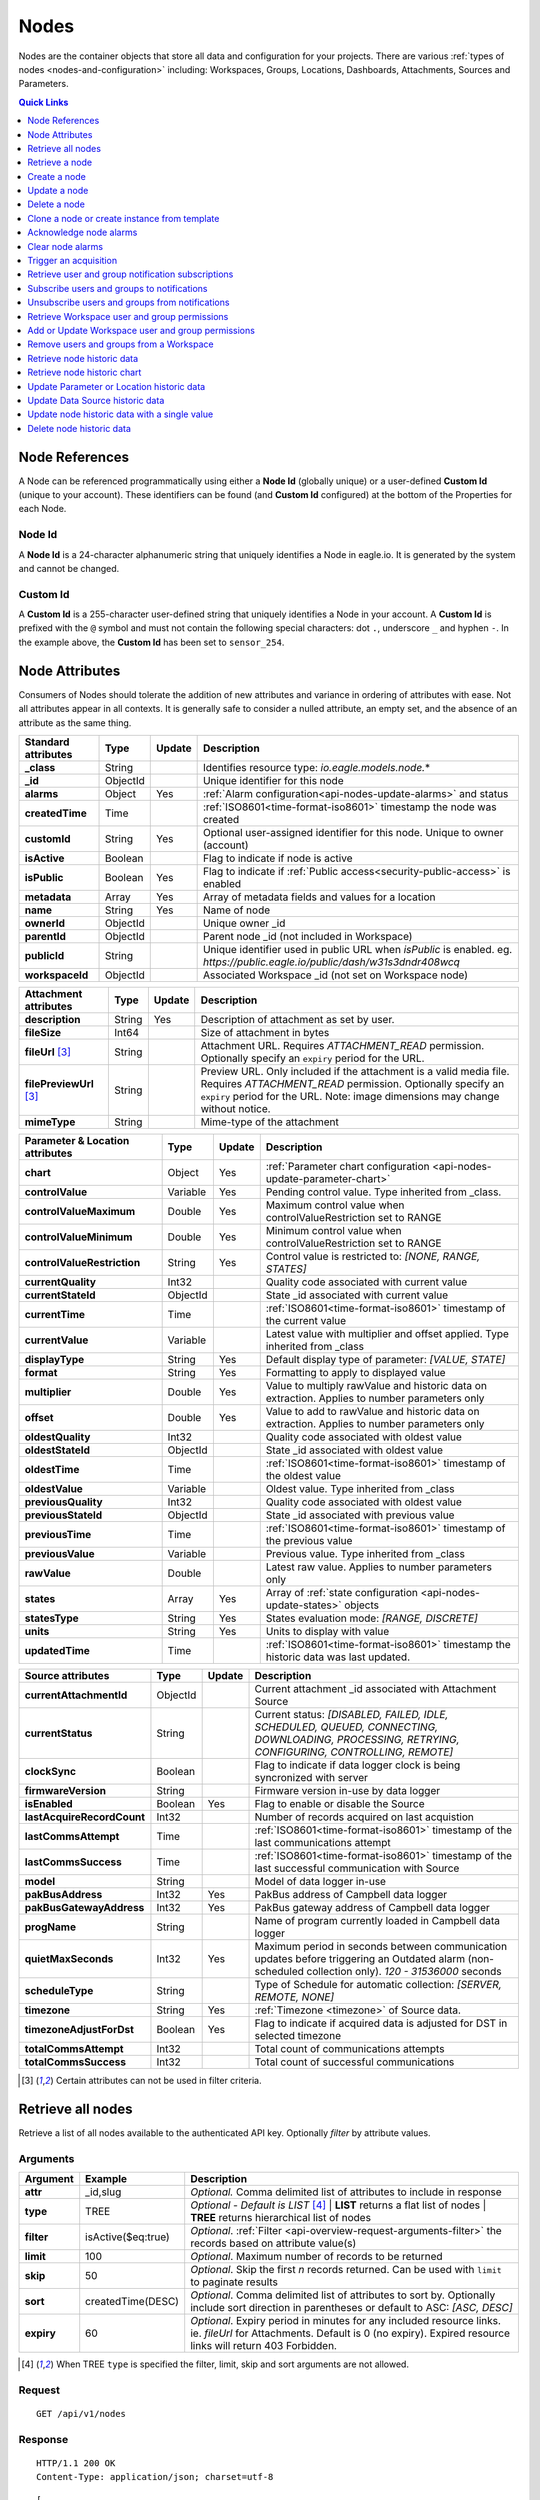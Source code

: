 .. meta::
   :description: Nodes store all the data and configuration for your environmental monitoring projects. An environmental monitoring system using IoT relies on sources, parameters, groups, locations, workspaces, dashboards, and attachments.

.. _api-resources-nodes:

Nodes
=========

Nodes are the container objects that store all data and configuration for your projects.
There are various :ref:`types of nodes <nodes-and-configuration>` including: Workspaces, Groups, Locations, Dashboards, Attachments, Sources and Parameters.

.. contents:: Quick Links
    :depth: 1
    :local:

.. only:: not latex

    |

Node References
---------------
A Node can be referenced programmatically using either a **Node Id** (globally unique) or a user-defined **Custom Id** (unique to your account). These identifiers can be found (and **Custom Id** configured) at the bottom of the Properties for each Node.

.. raw:: latex

    \vspace{-10pt}

.. only:: not latex

    .. image:: api_resources_node_id.jpg
        :scale: 50 %

    | 

.. only:: latex
    
    | 

    .. image:: api_resources_node_id.jpg

.. _api-node-id:

Node Id
~~~~~~~

A **Node Id** is a 24-character alphanumeric string that uniquely identifies a Node in eagle.io. It is generated by the system and cannot be changed.

.. _api-custom-id:

Custom Id
~~~~~~~~~

A **Custom Id** is a 255-character user-defined string that uniquely identifies a Node in your account. A **Custom Id** is prefixed with the ``@`` symbol and must not contain the following special characters: dot ``.``, underscore ``_`` and hyphen ``-``. In the example above, the **Custom Id** has been set to ``sensor_254``.


Node Attributes
-----------------
Consumers of Nodes should tolerate the addition of new attributes and variance in ordering of attributes with ease. Not all attributes appear in all contexts. It is generally safe to consider a nulled attribute, an empty set, and the absence of an attribute as the same thing.

.. table::
    :class: table-fluid

    ================================    =========   =========   ===========================================================================
    Standard attributes                 Type        Update      Description
    ================================    =========   =========   ===========================================================================
    **_class**                          String                  Identifies resource type: *io.eagle.models.node.*\*
    **_id**                             ObjectId                Unique identifier for this node
    **alarms**                          Object      Yes         :ref:`Alarm configuration<api-nodes-update-alarms>` and status
    **createdTime**                     Time                    :ref:`ISO8601<time-format-iso8601>` timestamp the node was created
    **customId**                        String      Yes         Optional user-assigned identifier for this node. Unique to owner (account)
    **isActive**                        Boolean                 Flag to indicate if node is active
    **isPublic**                        Boolean     Yes         Flag to indicate if :ref:`Public access<security-public-access>` is enabled
    **metadata**                        Array       Yes         Array of metadata fields and values for a location
    **name**                            String      Yes         Name of node
    **ownerId**                         ObjectId                Unique owner _id
    **parentId**                        ObjectId                Parent node _id (not included in Workspace)
    **publicId**                        String                  Unique identifier used in public URL when *isPublic* is enabled. 
                                                                eg. *https://public.eagle.io/public/dash/w31s3dndr408wcq*
    **workspaceId**                     ObjectId                Associated Workspace _id (not set on Workspace node)
    ================================    =========   =========   ===========================================================================

.. table::
    :class: table-fluid

    ================================    =========   =========   ===========================================================================
    Attachment attributes               Type        Update      Description
    ================================    =========   =========   ===========================================================================
    **description**                     String      Yes         Description of attachment as set by user.
    **fileSize**                        Int64                   Size of attachment in bytes
    **fileUrl** [#f1]_                  String                  Attachment URL. Requires *ATTACHMENT_READ* permission.
                                                                Optionally specify an ``expiry`` period for the URL.
    **filePreviewUrl** [#f1]_           String                  Preview URL. Only included if the attachment is a valid media file.
                                                                Requires *ATTACHMENT_READ* permission.
                                                                Optionally specify an ``expiry`` period for the URL.
                                                                Note: image dimensions may change without notice.
    **mimeType**                        String                  Mime-type of the attachment
    ================================    =========   =========   ===========================================================================

.. table::
    :class: table-fluid

    ================================    =========   =========   ===========================================================================
    Parameter & Location attributes     Type        Update      Description
    ================================    =========   =========   ===========================================================================
    **chart**                           Object      Yes         :ref:`Parameter chart configuration <api-nodes-update-parameter-chart>`
    **controlValue**                    Variable    Yes         Pending control value. Type inherited from _class.
    **controlValueMaximum**             Double      Yes         Maximum control value when controlValueRestriction set to RANGE
    **controlValueMinimum**             Double      Yes         Minimum control value when controlValueRestriction set to RANGE
    **controlValueRestriction**         String      Yes         Control value is restricted to:
                                                                *[NONE, RANGE, STATES]*
    **currentQuality**                  Int32                   Quality code associated with current value
    **currentStateId**                  ObjectId                State _id associated with current value
    **currentTime**                     Time                    :ref:`ISO8601<time-format-iso8601>` timestamp of the current value
    **currentValue**                    Variable                Latest value with multiplier and offset applied. 
                                                                Type inherited from _class
    **displayType**                     String      Yes         Default display type of parameter: 
                                                                *[VALUE, STATE]*
    **format**                          String      Yes         Formatting to apply to displayed value
    **multiplier**                      Double      Yes         Value to multiply rawValue and historic data on extraction. 
                                                                Applies to number parameters only
    **offset**                          Double      Yes         Value to add to rawValue and historic data on extraction. 
                                                                Applies to number parameters only
    **oldestQuality**                   Int32                   Quality code associated with oldest value
    **oldestStateId**                   ObjectId                State _id associated with oldest value
    **oldestTime**                      Time                    :ref:`ISO8601<time-format-iso8601>` timestamp of the oldest value
    **oldestValue**                     Variable                Oldest value. Type inherited from _class
    **previousQuality**                 Int32                   Quality code associated with oldest value
    **previousStateId**                 ObjectId                State _id associated with previous value
    **previousTime**                    Time                    :ref:`ISO8601<time-format-iso8601>` timestamp of the previous value
    **previousValue**                   Variable                Previous value. Type inherited from _class
    **rawValue**                        Double                  Latest raw value. Applies to number parameters only
    **states**                          Array       Yes         Array of :ref:`state configuration <api-nodes-update-states>` objects
    **statesType**                      String      Yes         States evaluation mode:
                                                                *[RANGE, DISCRETE]*
    **units**                           String      Yes         Units to display with value
    **updatedTime**                     Time                    :ref:`ISO8601<time-format-iso8601>` timestamp the historic data was 
                                                                last updated.
    ================================    =========   =========   ===========================================================================

.. table::
    :class: table-fluid

    ================================    =========   =========   ===========================================================================
    Source attributes                   Type        Update      Description
    ================================    =========   =========   ===========================================================================
    **currentAttachmentId**             ObjectId                Current attachment _id associated with Attachment Source
    **currentStatus**                   String                  Current status: 
                                                                *[DISABLED, FAILED, IDLE, SCHEDULED, QUEUED, CONNECTING, 
                                                                DOWNLOADING, PROCESSING, RETRYING, CONFIGURING, CONTROLLING, REMOTE]*
    **clockSync**                       Boolean                 Flag to indicate if data logger clock is being syncronized with server
    **firmwareVersion**                 String                  Firmware version in-use by data logger
    **isEnabled**                       Boolean     Yes         Flag to enable or disable the Source
    **lastAcquireRecordCount**          Int32                   Number of records acquired on last acquistion
    **lastCommsAttempt**                Time                    :ref:`ISO8601<time-format-iso8601>` timestamp of the 
                                                                last communications attempt
    **lastCommsSuccess**                Time                    :ref:`ISO8601<time-format-iso8601>` timestamp of the 
                                                                last successful communication with Source
    **model**                           String                  Model of data logger in-use
    **pakBusAddress**                   Int32       Yes         PakBus address of Campbell data logger
    **pakBusGatewayAddress**            Int32       Yes         PakBus gateway address of Campbell data logger
    **progName**                        String                  Name of program currently loaded in Campbell data logger
    **quietMaxSeconds**                 Int32       Yes         Maximum period in seconds between communication updates before triggering 
                                                                an Outdated alarm (non-scheduled collection only). *120 - 31536000* seconds
    **scheduleType**                    String                  Type of Schedule for automatic collection:
                                                                *[SERVER, REMOTE, NONE]*
    **timezone**                        String      Yes         :ref:`Timezone <timezone>` of Source data.
    **timezoneAdjustForDst**            Boolean     Yes         Flag to indicate if acquired data is adjusted for DST in selected timezone
    **totalCommsAttempt**               Int32                   Total count of communications attempts
    **totalCommsSuccess**               Int32                   Total count of successful communications
    ================================    =========   =========   ===========================================================================

.. [#f1] Certain attributes can not be used in filter criteria.

.. only:: not latex

    |

Retrieve all nodes
------------------
Retrieve a list of all nodes available to the authenticated API key. Optionally *filter* by attribute values.


Arguments
~~~~~~~~~

.. table::
    :class: table-fluid

    =================   =====================   ================================================================
    Argument            Example                 Description
    =================   =====================   ================================================================
    **attr**            _id,slug                *Optional.* 
                                                Comma delimited list of attributes to include in response

    **type**            TREE                    *Optional - Default is LIST* [#f2]_
                                                | **LIST** returns a flat list of nodes
                                                | **TREE** returns hierarchical list of nodes

    **filter**          isActive($eq:true)      *Optional*. 
                                                :ref:`Filter <api-overview-request-arguments-filter>` the 
                                                records based on attribute value(s)

    **limit**           100                     *Optional*. 
                                                Maximum number of records to be returned

    **skip**            50                      *Optional*. 
                                                Skip the first *n* records returned. Can be used with 
                                                ``limit`` to paginate results

    **sort**            createdTime(DESC)       *Optional*. 
                                                Comma delimited list of attributes to sort by. Optionally 
                                                include sort direction in parentheses or default to ASC: 
                                                *[ASC, DESC]*

    **expiry**          60                      *Optional*. 
                                                Expiry period in minutes for any included resource links. 
                                                ie. *fileUrl* for Attachments. Default is 0 (no expiry).
                                                Expired resource links will return 403 Forbidden.
    =================   =====================   ================================================================

.. [#f2] When TREE ``type`` is specified the filter, limit, skip and sort arguments are not allowed.

Request
~~~~~~~~

::

    GET /api/v1/nodes

Response
~~~~~~~~

::
    
    HTTP/1.1 200 OK
    Content-Type: application/json; charset=utf-8


::
    
    [
        {
            "_class": "io.eagle.models.node.Workspace",
            "_id": "536884ecb5a76fd5d3000014",
            "createdTime": "2014-05-06T06:45:00.061Z",
            "isActive": true,
            "name": "My Workspace",
            "ownerId": "52969365593a1a3a3200000f"
        },
        {
            "_class": "io.eagle.models.node.Group",
            "_id": "53eada0ada91110000000046",
            "createdTime": "2014-08-13T03:22:50.489Z",
            "isActive": true,
            "name": "Australia",
            "ownerId": "52969365593a1a3a3200000f",
            "parentId": "536884ecb5a76fd5d3000014",
            "workspaceId": "536884ecb5a76fd5d3000014"
        },
        {
            "_class": "io.eagle.models.node.location.Location",
            "_id": "542cbd18815043850e995f84",
            "alarms": {
                "stateAlarm": {
                    "status": {
                        "acknowledgeComment": null,
                        "acknowledgeTime": null,
                        "acknowledgeUsername": null,
                        "categoryId": null,
                        "message": null,
                        "alarmState": "CLEARED"
                    },
                    "_class": "io.eagle.models.node.alarm.StateAlarm"
                }
            },
            "createdTime": "2014-10-02T02:48:56.186Z",
            "displayType": "VALUE",
            "isActive": true,
            "metadata": [],
            "name": "New Location",
            "ownerId": "52969365593a1a3a3200000f",
            "parentId": "53eada0ada91110000000046",
            "states": [
                {
                    "name": "NORMAL",
                    "index": 0,
                    "categoryId": null,
                    "_id": "542cbc4f815043850e995ebb",
                    "threshold": {
                        "_class": "io.eagle.util.geo.GeoPoint"
                    },
                    "notify": "NEVER",
                    "description": null,
                    "isAlarm": null,
                    "_class": "io.eagle.models.node.point.PointState"
                }
            ],
            "statesType": "RANGE",
            "workspaceId": "536884ecb5a76fd5d3000014"
        }
    ]

Example response when ``type`` argument is TREE. Descendants are wrapped in a ``children`` array::
    
    [
        {
            "_class": "io.eagle.models.node.Workspace",
            "_id": "536884ecb5a76fd5d3000014",
            "createdTime": "2014-05-06T06:45:00.061Z",
            "isActive": true,
            "name": "My Workspace",
            "ownerId": "52969365593a1a3a3200000f",
            "children": [
                {
                    "_class": "io.eagle.models.node.Group",
                    "_id": "53eada0ada91110000000046",
                    "createdTime": "2014-08-13T03:22:50.489Z",
                    "isActive": true,
                    "name": "Australia",
                    "ownerId": "52969365593a1a3a3200000f",
                    "parentId": "536884ecb5a76fd5d3000014",
                    "workspaceId": "536884ecb5a76fd5d3000014",
                    "children": [
                        {
                            "_class": "io.eagle.models.node.location.Location",
                            "_id": "542cbd18815043850e995f84",
                            "alarms": {
                                "stateAlarm": {
                                    "status": {
                                        "acknowledgeComment": null,
                                        "acknowledgeTime": null,
                                        "acknowledgeUsername": null,
                                        "categoryId": null,
                                        "message": null,
                                        "alarmState": "CLEARED"
                                    },
                                    "_class": "io.eagle.models.node.alarm.StateAlarm"
                                }
                            },
                            "createdTime": "2014-10-02T02:48:56.186Z",
                            "displayType": "VALUE",
                            "isActive": true,
                            "metadata": [],
                            "name": "New Location",
                            "ownerId": "52969365593a1a3a3200000f",
                            "parentId": "53eada0ada91110000000046",
                            "states": [
                                {
                                    "name": "NORMAL",
                                    "index": 0,
                                    "categoryId": null,
                                    "_id": "542cbc4f815043850e995ebb",
                                    "threshold": {
                                        "_class": "io.eagle.util.geo.GeoPoint"
                                    },
                                    "notify": "NEVER",
                                    "description": null,
                                    "isAlarm": null,
                                    "_class": "io.eagle.models.node.point.PointState"
                                }
                            ],
                            "statesType": "RANGE",
                            "workspaceId": "536884ecb5a76fd5d3000014",
                            "children": []
                        }
                    ]
                }
            ]
        }
    ]

.. only:: not latex

    |


Retrieve a node
---------------
Retrieve a node by its **id**. You can use the automatically assigned *_id* or your own *customId* prepended with '@'.

Arguments
~~~~~~~~~

.. table::
    :class: table-fluid

    =================   =================   ================================================================
    Argument            Example             Description
    =================   =================   ================================================================
    **attr**            _id,_class          *Optional.* 
                                            Comma delimited list of attributes to include in response

    **expiry**          60                  *Optional*. 
                                            Expiry period in minutes for any included resource links. 
                                            ie. *fileUrl* for Attachments. Default is 0 (no expiry).
                                            Expired resource links will return 403 Forbidden.
    =================   =================   ================================================================

Request
~~~~~~~~

::

    GET /api/v1/nodes/:id

Example accessing a node by its automatically assigned *_id*
::

    /api/v1/nodes/536884ecb5a76fd5d3000014

Example accessing a node by its *customId*
::

    /api/v1/nodes/@workspace-01

Response
~~~~~~~~

::
    
    HTTP/1.1 200 OK
    Content-Type: application/json; charset=utf-8

::
    
    {
        "_class": "io.eagle.models.node.Workspace",
        "_id": "536884ecb5a76fd5d3000014",
        "createdTime": "2014-05-06T06:45:00.061Z",
        "isActive": true,
        "name": "My Workspace",
        "ownerId": "52969365593a1a3a3200000f",
        "customId": "workspace-01"
    }

.. only:: not latex

    |


Create a node
---------------
Create a node (currently limited to creation of *Workspace* and *Group*). 
You must specifiy both the *_class* and a unique *name*. Creating a Group also requires a valid *parentId*.

.. note:: 
    Required API key permission: *Modify*

Request
~~~~~~~~

::

    POST /api/v1/nodes

Example creating a Workspace 
::

    {
        "_class": "io.eagle.models.node.Workspace",
        "name": "New Workspace"
    }

Example creating a Group 
::

    {
        "_class": "io.eagle.models.node.Group",
        "name": "New Group",
        "parentId": "5a554eed0b64aabe5738da86"
    }


Response
~~~~~~~~

::
    
    HTTP/1.1 201 Created
    Content-Type: application/json; charset=utf-8

::
    
    {
        "_class": "io.eagle.models.node.Workspace",
        "_id": "5ae7c3d03549e867c718ff97",
        "createdTime": "2018-05-01T01:33:04.830Z",
        "isActive": true,
        "metadata": [],
        "name": "New Workspace",
        "ownerId": "56d3a61a09c7aa9a82765540"
    }

.. only:: not latex

    |


Update a node
---------------
Update a node by its **id**. You can use the automatically assigned *_id* or your own *customId* prepended with '@'.
Updates are limited to the attributes listed with the *Update* flag. 
Multiple attributes can be updated in a single request.

The updated node will be returned in the response if the request is successful. You can optionally limit the returned attributes by specifying the **attr** argument.


.. note:: 
    Required API key permission: *Modify*

Arguments
~~~~~~~~~

.. table::
    :class: table-fluid

    =================   =================   ================================================================
    Argument            Example             Description
    =================   =================   ================================================================
    **attr**            _id,_class          *Optional*. 
                                            Comma delimited list of attributes to include in successful 
                                            response
    =================   =================   ================================================================

Request
~~~~~~~~

::

    PUT /api/v1/nodes/:id

::

    {
        "name": "My Renamed Workspace"
    }

Response
~~~~~~~~

::
    
    HTTP/1.1 200 OK
    Content-Type: application/json; charset=utf-8

::
    
    {
        "_class": "io.eagle.models.node.Workspace",
        "_id": "536884ecb5a76fd5d3000014",
        "createdTime": "2014-05-06T06:45:00.061Z",
        "isActive": true,
        "name": "My Renamed Workspace",
        "ownerId": "52969365593a1a3a3200000f"
    }


Complex attribute updates
~~~~~~~~~~~~~~~~~~~~~~~~~
Certain attributes such as alarms and states have specific update requirements:

.. contents:: 
    :depth: 1
    :local:

| 

.. _api-nodes-update-alarms:

Alarm configuration
````````````````````
Alarm configuration can be included in the update request for Location, Source and Parameter nodes. You must specify each alarm type as a nested attribute containing the *config* to be updated. Only changed attributes need to be specified.

.. table::
    :class: table-fluid

    ================================    =========   ===========================================================================
    Alarm config attributes             Type        Description
    ================================    =========   ===========================================================================
    **isEnabled**                       Boolean     Enable or disable the alarm. Overload alarm can not be disabled.
    **notify**                          String      When notifications should be triggered:
                                                    *[NEVER, ALWAYS, AWAY_FROM_NORMAL, TOWARDS_NORMAL]*.
    **categoryId**                      ObjectId    Id of :ref:`owner category<api-resources-owners>` to assign to this alarm. 
                                                    Required when *notify* option is not *NEVER*
    **qualityTypes**                    Array       Only valid for *qualityAlarm*. List of quality types that will trigger this
                                                    alarm: *[GOOD, BAD, UNCERTAIN]*.
    ================================    =========   ===========================================================================

Example::

    {
        "alarms": {
            "communicationsAlarm": {
                "config": {
                    "isEnabled": true,
                    "notify": "ALWAYS",
                    "categoryId": "52969367593a1a3a32000012"
                }
            },
            "qualityAlarm": { 
                "config": { 
                    "isEnabled": true,
                    "qualityTypes": ["BAD", "UNCERTAIN"]
                } 
            },
            "configurationAlarm": { "config": { "isEnabled": false } }
        }
    }


The alarm types available are specific to the type of node being updated:

.. table::
    :class: table-fluid

    ========================   ========================================================
    Alarm types                Supported nodes
    ========================   ========================================================
    **communicationsAlarm**    Sources
    **configurationAlarm**     Sources
    **controlAlarm**           Control parameters
    **outdatedAlarm** [1]_     Sources
    **overloadAlarm**          Sources
    **processAlarm**           Processor Sources, Process Parameters
    **qualityAlarm**           Locations, Parameters
    **stateAlarm** [2]_        Locations, Parameters
    ========================   ========================================================

.. [1] outdatedAlarm *Maximum timeout* is set via the node *quietMaxSeconds* attributes.
.. [2] stateAlarm has no direct configuration. Modify *states* to change state alarm behaviour.


.. _api-nodes-update-states:

States configuration
`````````````````````
States configuration can be included in the update request for Number and Text Parameter nodes. 
Number parameters can use either *DISCRETE* or *RANGE* states. Text parameters are limited to *DISCRETE* states only. 

States can be reset to parameter defaults by updating the *states* attribute with *null*.

**Update** existing states by providing the *_id* attribute for each state in the request. Any states without the *_id* attribute will be ignored. Only changed attributes need to be specified.

If no states in the request contain an *_id* attribute the update will **Replace** the existing states.
**RANGE** states for number parameters must always be specified in *ascending* order based on *threshold* and 
there must be one state with the *name* attribute set to *NORMAL*.

Refer to :ref:`Parameter states<node-configuration-parameter>` for further information.

.. note::
    State type for number parameters can be changed with the *statesType* attribute. When changing *statesType* 
    you should specify new *states* configuration or default states will be applied.


.. table::
    :class: table-fluid

    ================================    =========   ===========================================================================
    State attributes                    Type        Description
    ================================    =========   ===========================================================================
    **name**                            String      *Required*. Unique name assigned to the state
    **threshold**                       Variable    *Required*. Unique threshold value for the state. 
                                                    Number parameters require a *Double*. 
                                                    Text parameters require a *String*.
    **occurrences**                     Int32       *Optional - Default is 1*.
                                                    Minimum number of repeat values equal or beyond threshold required to
                                                    trigger state: *1-15*.
    **isAlarm**                         Boolean     *Optional - Default is FALSE*. 
                                                    Flag to indicate if this state should raise an alarm. 
                                                    Not valid for *NORMAL* RANGE state.
    **notify**                          String      *Optional - Default is NEVER*. 
                                                    When notifications should be triggered:
                                                    *[NEVER, ALWAYS, AWAY_FROM_NORMAL, TOWARDS_NORMAL]*. 
                                                    The *NORMAL* RANGE state is restricted to: 
                                                    *[NEVER, ALWAYS]*
    **categoryId**                      ObjectId    Id of :ref:`owner category <api-resources-owners>` to assign to this state. 
                                                    Required when *notify* option is not *NEVER*
    **messageAway**                     String      *Optional*.
                                                    Custom message to send when the state becomes active (away from normal). 
                                                    Maximum of 255 characters. Leave empty for default message.
    **messageTowards**                  String      *Optional*.
                                                    Custom message to send when the state becomes inactive (towards normal). 
                                                    Maximum of 255 characters. Leave empty for default message.
    **qualityCode**                     Int32       *Optional - Default is null*.
                                                    Quality code to apply to acquired data that matches this state: *0-65535*.
    ================================    =========   ===========================================================================

Example replacing DISCRETE states

::

    {
        "statesType": "DISCRETE",
        "states": [        
            {
                "name": "OFF",
                "threshold": 0
            },
            {
                "name": "ON",
                "threshold": 1,
                "occurrences": 1,
                "isAlarm": true,
                "notify": "ALWAYS",
                "categoryId": "52969367593a1a3a32000012",
                "messageAway": "PUMP IS RUNNING",
                "messageTowards": "PUMP IS OFF",
                "qualityCode": 192
            }
        ]
    }

Example updating existing DISCRETE states

::

    {
        "statesType": "DISCRETE",
        "states": [        
            {
                "_id": "52969367593a1a3a32000091",
                "name": "SIREN OFF"
            },
            {
                "_id": "52969367593a1a3a32000092",
                "name": "SIREN ON",
                "notify": "NEVER"
            }
        ]
    }


Example replacing RANGE states

::

    {
        "statesType": "RANGE",
        "states": [        
            {
                "name": "LOW",
                "threshold": 20
            },
            {
                "name": "NORMAL"
            },
            {
                "name": "HIGH",
                "threshold": 50
            },
            {
                "name": "CRITICAL",
                "threshold": 100,
                "occurrences": 2,
                "isAlarm": true,
                "notify": "ALWAYS",
                "categoryId": "52969367593a1a3a32000012",
                "qualityCode": 192
            }
        ]
    }

.. _api-nodes-update-parameter-chart:

Parameter chart configuration
``````````````````````````````
Parameter chart configuration is used when displaying parameters as series on automatically generated charts. 
It can be included in the update request for Parameter nodes. Only changed attributes need to be specified.

.. table::
    :class: table-fluid

    =================================   =========   ============================================================================
    Parameter chart config attributes   Type        Description
    =================================   =========   ============================================================================
    **_class**                          String      Determines chart series type (Line or Column): 
                                                    *[io.eagle.models.node.point.chart.LineChart, 
                                                    io.eagle.models.node.point.chart.ColumnChart]*
    **stateThresholds**                 String      Threshold lines to display (when in y-axis range): 
                                                    *[NONE, ALL, ALARM, NONALARM, USER_NOTIFICATION]*
    **markerType**                      String      Marker type: *[AUTOMATIC, CIRCLE, SQUARE, DIAMOND, TRIANGLE, TRIANGLE-DOWN]*
    **markerSize**                      Int32       Marker size (0 is Hidden): *0-6*.
    **qualityStyle**                    String      Specify how quality colors are display on chart: 
                                                    *[NONE, MARKER, MARKER_HOVER, MARKER_LINE, MARKER_FILL]*
    **shadow**                          Boolean     *Optional - default is false*. Drop shadow effect
    **primaryColor**                    String      *Optional - default is AUTOMATIC*. 
                                                    Hex color code (eg. *#ff3399*) or *AUTOMATIC* used as primary color.
    **secondaryColor**                  String      *Optional - default is AUTOMATIC*. 
                                                    Hex color code (eg. *#ffffff*) or *AUTOMATIC* used as secondary color when
                                                    *fillStyle* is a gradient.
    **fillStyle**                       String      Fill style: 
                                                    *[NONE, SOLID, LINEAR_TOP, LINEAR_BOTTOM, LINEAR_LEFT, LINEAR_RIGHT, 
                                                    PIPE_VERTICAL, PIPE_HORIZONTAL, RADIAL_INSIDE, RADIAL_OUTSIDE]*
    **fillOpacity**                     Int32       Fill opacity (0 is Transparent): *0-100*.
    **lineWidth**                       Int32       Series line width (0 is Hidden): *0-6*.
    **lineType**                        String      Line type (Line series only): 
                                                    *[NORMAL, STEP_LEFT, STEP_CENTER, STEP_RIGHT, SPLINE]*
    **lineStyle**                       String      Line style (Line series only): 
                                                    *[SOLID, SHORTDASH, SHORTDOT, SHORTDASHDOT, SHORTDASHDOTDOT, DOT, DASH, 
                                                    LONGDASH, DASHDOT, LONGDASHDOT, LONGDASHDOTDOT]*
    **pointPlacementType**              String      Placement of datapoint on column (Column series only): 
                                                    *[ON, BETWEEN]*
    **groupType**                       String      Column layout (when multiple Column series used - Column series only): 
                                                    *[NORMAL, GROUP, STACKED]*

    **aggregation**                     Object      Historic data aggregation config attributes
    | **mode**                          String      Aggregation mode: *[AUTOMATIC, RAW, CUSTOM]*
    | **type**                          String      Historic :ref:`aggregate <historic-aggregates>` to apply when *mode* is 
                                                    CUSTOM. Number parameters use the *displayType* attribute to determine 
                                                    if the aggregate is restricted to VALUE or STATE types. 
                                                    All other parameter types are restricted to STATE types. 
                                                    VALUE Types: *[INTERPOLATED, AVERAGE, MEDIAN, TOTAL, MIN, MAX, RANGE, 
                                                    CHANGE, COUNT, START, END, DELTA]*. 
                                                    STATE Types: *[CHANGE, COUNT, START, END]*
    | **period**                        String      Aggregation interval. 
                                                    *AUTOMATIC* determines interval based on zoom level.  
                                                    *CUSTOM* uses fixed *interval* attribute.
    | **interval**                      String      :ref:`OPC Interval <relative-time>` (eg. *1H*) required when 
                                                    *period* is FIXED.
    | **intervalInclude**               String      *Optional - Default is PARTIAL*. 
                                                    COMPLETE will include aggregated values for complete intervals only. 
                                                    PARTIAL will also include values for non-complete intervals: 
                                                    *[PARTIAL, COMPLETE]*
    | **baseTime**                      String      :ref:`OPC Base Time <relative-time>` (eg. *D*) required when 
                                                    *period* is FIXED. 
    | **baselineType**                  String      *Optional - Default is ABSOLUTE*. 
                                                    Absolute will return data point values unmodified. Relative will subtract 
                                                    the first data point value from all subsequent data point values: 
                                                    *[ABSOLUTE, RELATIVE]*
    =================================   =========   ============================================================================

Example Line series::

    {
        "chart": {
            "_class": "io.eagle.models.node.point.chart.LineChart",
            "stateThresholds": "ALL",
            "markerType": "AUTOMATIC",
            "markerSize": 2,
            "qualityStyle": "MARKER_HOVER",
            "shadow": false,
            "primaryColor": "AUTOMATIC",
            "fillStyle": "NONE",
            "fillOpacity": 75,
            "lineWidth": 1,
            "lineType": "NORMAL",
            "lineStyle": "SOLID",
            "aggregation": {
                "mode": "AUTOMATIC"
            }
        }
    }

Example updating to stepped Line series with custom gradient fill::

    {
        "chart": {
            "_class": "io.eagle.models.node.point.chart.LineChart",
            "primaryColor": "#33ff00",
            "secondaryColor": "#ff0000",
            "fillStyle": "LINEAR_TOP",
            "fillOpacity": 100,
            "lineType": "STEP_LEFT"
        }
    }

Example Column series with hourly totals::

    {
        "chart": {
            "_class": "io.eagle.models.node.point.chart.ColumnChart",
            "markerSize": 0,
            "primaryColor": "AUTOMATIC",
            "fillStyle": "SOLID",
            "fillOpacity": 100,
            "pointPlacementType": "ON",
            "groupType": "NORMAL",
            "aggregation": {
                "mode": "CUSTOM",
                "type": "TOTAL",
                "period": "FIXED",
                "interval": "1H",
                "baseTime": "D"
            }
        }
    }

.. only:: not latex

    |


Delete a node
--------------
Delete a node by its **id** including all child nodes. 
You can use the automatically assigned *_id* or your own *customId* prepended with '@'.

.. note:: 
    This will permanently delete the node including all historic data and events. 
    Required API key permission: *Modify*

Request
~~~~~~~~

::

    DELETE /api/v1/nodes/:id

Response
~~~~~~~~

::
    
    HTTP/1.1 200 OK
    Content-Type: application/json; charset=utf-8

::
    
    {
        "status": {
            "code": 200,
            "message": "Success"
        }
    }

.. only:: not latex

    |


Clone a node or create instance from template
----------------------------------------------
Clone a node or create an :ref:`instance <node-configuration-template-instances>` from a :ref:`template <node-configuration-template>` by its *id*. You can use the automatically assigned *_id* or your own *customId* prepended with '@'. 

When the node being cloned is not a Workspace you must specify a valid *parentId* as the destination for the clone/create operation. Optionally include *name* and *metadata* to be assigned to the newly created node.

.. note:: 
    Not available for TRIAL accounts. Required API key permission: *Modify*. Cloning a workspace requires the API key to have 'All workspaces' access level.

Arguments
~~~~~~~~~

.. table::
    :class: table-fluid

    =================   =====================   ================================================================
    Argument            Example                 Description
    =================   =====================   ================================================================
    **attr**            _id,slug                *Optional.* 
                                                Comma delimited list of attributes to include in response

    **type**            TREE                    *Optional - Default is LIST* [#f2]_
                                                | **LIST** returns a flat list of nodes
                                                | **TREE** returns hierarchical list of nodes

    **expiry**          60                      *Optional*. 
                                                Expiry period in minutes for any included resource links. 
                                                ie. *fileUrl* for Attachments. Default is 0 (no expiry).
                                                Expired resource links will return 403 Forbidden.
    =================   =====================   ================================================================

Request
~~~~~~~~

::

    POST /api/v1/nodes/:id/clone

::

    {
        "parentId": "5a554eed0b64aabe5738da86"
        "name": "Copy of Location 1",
        "metadata": [
            "name": "Site ID",
            "value": "abc123"
        ]
    }

Response
~~~~~~~~

::
    
    HTTP/1.1 201 Created
    Content-Type: application/json; charset=utf-8

::
    
    [
        {
            "_id": "5ae809d73549e867c71900db",
            "_class": "io.eagle.models.node.location.Location",
            "parentId": "5a554eed0b64aabe5738da86",
            "name": "Copy of Location 1",
            "metadata": [
                "name": "Site ID",
                "value": "abc123"
            ],
            "ownerId": "56d3a61a09c7aa9a82765540",
            "createdTime": "2018-05-01T06:31:51.907Z",
            "workspaceId": "5a554eed0b64aabe5738da86"
        }
    ]

.. only:: not latex

    |


Acknowledge node alarms
------------------------
Acknowledge active alarms for a node by its **id**. You can use the automatically assigned *_id* or your own *customId* prepended with '@'. 
Optionally provide a *comment* for the acknowledgement.

.. note:: 
    Only available for Location, Source and Parameter nodes. 
    Required API key permission: *Modify*

Arguments
~~~~~~~~~

.. table::
    :class: table-fluid

    =================   ========================    ======================================================================
    Argument            Example                     Description
    =================   ========================    ======================================================================
    **alarmTypes**      stateAlarm,qualityAlarm     *Optional - Default is ALL*. 
                                                    Comma delimited list of specific alarms to acknowledge:
                                                    *[communicationsAlarm, configurationAlarm, controlAlarm, 
                                                    outdatedAlarm, overloadAlarm, processAlarm, qualityAlarm, stateAlarm]*
    =================   ========================    ======================================================================


Request
~~~~~~~~

::

    POST /api/v1/nodes/:id/alarms/acknowledge

::

    {
        "comment": "maintenance team investigating"
    }

Response
~~~~~~~~

::
    
    HTTP/1.1 202 Accepted
    Content-Type: application/json; charset=utf-8

::
    
    {
        "status": {
            "code": 202,
            "message": "Operation accepted but not yet complete"
        }
    }

.. only:: not latex

    |



Clear node alarms
------------------
Clear active and acknowledged alarms for a node by its **id**. You can use the automatically assigned *_id* or your own *customId* prepended with '@'.

.. note:: 
    Only available for Location, Source and Parameter nodes. 
    Required API key permission: *Modify*

Arguments
~~~~~~~~~

.. table::
    :class: table-fluid

    =================   ========================    ======================================================================
    Argument            Example                     Description
    =================   ========================    ======================================================================
    **alarmTypes**      stateAlarm,controlAlarm     *Optional - Default is ALL*. 
                                                    Comma delimited list of specific alarms to clear:
                                                    *[communicationsAlarm, configurationAlarm, controlAlarm, 
                                                    outdatedAlarm, overloadAlarm, processAlarm, qualityAlarm, stateAlarm]*
    =================   ========================    ======================================================================


Request
~~~~~~~~

::

    POST /api/v1/nodes/:id/alarms/clear

Response
~~~~~~~~

::
    
    HTTP/1.1 202 Accepted
    Content-Type: application/json; charset=utf-8

::
    
    {
        "status": {
            "code": 202,
            "message": "Operation accepted but not yet complete"
        }
    }

.. only:: not latex

    |



Trigger an acquisition
-----------------------
Trigger an acquisition (*Acquire Now*) for a Source node by its **id**. You can use the automatically assigned *_id* or your own *customId* prepended with '@'.

.. note:: 
    Only available for Source nodes with Transports that allow for manual collection. 
    Required API key permission: *Modify*

Request
~~~~~~~~

::

    POST /api/v1/nodes/:id/operate/acquire

Response
~~~~~~~~

::
    
    HTTP/1.1 202 Accepted
    Content-Type: application/json; charset=utf-8

::
    
    {
        "status": {
            "code": 202,
            "message": "Operation accepted but not yet complete"
        }
    }

.. only:: not latex

    |


Retrieve user and group notification subscriptions
---------------------------------------------------
Retrieve a list of all users and groups subscribed to receieve notifications for a node by its **id**. You can use the automatically assigned *_id* or your own *customId* prepended with '@'. 

Request
~~~~~~~~

::

    GET /api/v1/nodes/:id/notifications

Response
~~~~~~~~

::
    
    HTTP/1.1 200 OK
    Content-Type: application/json; charset=utf-8

::
    
    {
        "users": [
            {
                "name": {
                    "last": "Jones",
                    "first": "Bob"
                },
                "contact": {
                    "email": "bob@company.com"
                },
                "account": {
                    "lastLoginTime": "2018-02-27T01:05:02.029Z"
                },
                "notificationCategories": [
                    {
                        "category": "Maintenance",
                        "email": true,
                        "sms": false,
                        "voice": false
                    },
                    {
                        "category": "Operations",
                        "email": true,
                        "sms": true,
                        "voice": false
                    },
                    {
                        "category": "Critical",
                        "email": true,
                        "sms": false,
                        "voice": true
                    }
                ]
            }
        ],
        "groups": [
            {
                "group": "Engineers",
                "users": [
                    {
                        "name": {
                            "last": "Smith",
                            "first": "Will"
                        },
                        "contact": {
                            "email": "will@company.com"
                        },
                        "account": {
                            "lastLoginTime": ""
                        },
                        "notificationCategories": [
                            {
                                "category": "Maintenance",
                                "email": true,
                                "sms": true,
                                "voice": false
                            },
                            {
                                "category": "Operations",
                                "email": true,
                                "sms": true,
                                "voice": false
                            },
                            {
                                "category": "Critical",
                                "email": true,
                                "sms": true,
                                "voice": true
                            }
                        ]
                    }
                ]
            }
        ]
    }

.. only:: not latex

    |


Subscribe users and groups to notifications
--------------------------------------------
Subscribe a list of users and groups to receieve notifications for a node by its **id**. You can use the automatically assigned *_id* or your own *customId* prepended with '@'. 

.. note:: 
    Only available for Location, Source and Parameter nodes. The specified users (email addresses) must be valid workspace users with *SUBSCRIBE_NOTIFICATIONS* permission. 
    Required API key permission: *Modify*

Request
~~~~~~~~

::

    POST /api/v1/nodes/:id/notifications/subscribe

::

    {
        "users": [
            {
                "user": "john@company.com"
            }, 
            {
                "user": "bob@company.com"
            }
        ],
        "groups": [
            {
                "group": "Engineers"
            }
        ]
    }

Response
~~~~~~~~

::
    
    HTTP/1.1 202 Accepted
    Content-Type: application/json; charset=utf-8

::
    
    {
        "status": {
            "code": 202,
            "message": "Operation accepted but not yet complete"
        }
    }

.. only:: not latex

    |


Unsubscribe users and groups from notifications
-------------------------------------------------
Unsubscribe a list of users and groups from receieving notifications for a node by its **id**. You can use the automatically assigned *_id* or your own *customId* prepended with '@'. 

.. note:: 
    Only available for Location, Source and Parameter nodes. 
    Required API key permission: *Modify*

Request
~~~~~~~~

::

    POST /api/v1/nodes/:id/notifications/unsubscribe

::

    {
        "users": [
            {
                "user": "john@company.com"
            }, 
            {
                "user": "bob@company.com"
            }
        ],
        "groups": [
            {
                "group": "Engineers"
            }
        ]
    }

Response
~~~~~~~~

::
    
    HTTP/1.1 202 Accepted
    Content-Type: application/json; charset=utf-8

::
    
    {
        "status": {
            "code": 202,
            "message": "Operation accepted but not yet complete"
        }
    }

.. only:: not latex

    |


Retrieve Workspace user and group permissions
----------------------------------------------
Retrieve a list of all users and groups with access to a workspace (or node) by its **id**. You can use the automatically assigned *_id* or your own *customId* prepended with '@'. 
When a user is included in a group that has been provided access, the user entry may contain an *effectivePermissions* attribute which combines individual user and group(s) permissions (where different).

Request
~~~~~~~~

::

    GET /api/v1/nodes/:id/security

Response
~~~~~~~~

::
    
    HTTP/1.1 200 OK
    Content-Type: application/json; charset=utf-8

::
    
    {
        "users": [
            {
                "name": {
                    "last": "Smith",
                    "first": "John"
                },
                "contact": {
                    "email": "john@company.com"
                },
                "account": {
                    "lastLoginTime": "2018-05-01T01:21:59.735Z"
                },
                "role": "OWNER",
                "permissions": [
                    "VIEW",
                    "ATTACHMENT_READ",
                    "EXPORT_DATA",
                    "SEND_MESSAGE",
                    "SUBSCRIBE_NOTIFICATIONS",
                    "MANAGE_NOTIFICATIONS",
                    "ACKNOWLEDGE_ALARMS",
                    "EDIT_ALARMS",
                    "CONTROL",
                    "CONFIGURE",
                    "SECURITY",
                    "OWNER"
                ]
            },
            {
                "name": {
                    "last": "Jones",
                    "first": "Bob"
                },
                "contact": {
                    "email": "bob@company.com"
                },
                "account": {
                    "lastLoginTime": "2018-02-27T01:05:02.029Z"
                },
                "role": "",
                "permissions": []
                "effectivePermissions": [
                    "VIEW"
                ]
            }
        ],
        "groups": [
            {
                "group": "Engineers",
                "role": "View",
                "permissions": [
                    "VIEW"
                ],
                "users": [
                    {
                        "user": "bob@company.com"
                    }
                ]
            }
        ]
    }

.. only:: not latex

    |



Add or Update Workspace user and group permissions
---------------------------------------------------
Add a list of users and groups to a Workspace by its **id** and set or update user security roles. You can use the automatically assigned *_id* or your own *customId* prepended with '@'. 
You must specify a valid *role* name that has been preconfigured in :ref:`account settings <management-security-userroles>`.

If the user (email address) does not already exist a new user profile will be created and a *profileActivateUrl* will be returned so the user profile can be finalized by navigating to the url in a web browser. 
When adding a new user (profile does not exist) you can optionally include attributes: *name*, *phone*, *timezone*, *timezoneAdjustForDst* and *timeFormat*.

.. note:: 
    Required API key permission: *Modify*


Arguments
~~~~~~~~~

.. table::
    :class: table-fluid

    =================   ========================    ======================================================================
    Argument            Example                     Description
    =================   ========================    ======================================================================
    **notify**          TRUE                        *Optional - Default is FALSE*. 
                                                    Notify users they have been granted workspace access
    =================   ========================    ======================================================================


Request
~~~~~~~~

::

    POST /api/v1/nodes/:id/security/subscribe

::

    {
        "users": [
            {
                "user": "bob@company.com",
                "role": "View"
            }, 
            {
                "user": "jane@company.com", 
                "role": "Operate",
                "expiryTime": "2019-11-05T05:24:32.000+0000" 
                "name": {
                    "first": "Jane", 
                    "last": "Smith",
                },
                "phone": "+61400000001", 
                "timezone": "Australia/Sydney", 
                "timezoneAdjustForDst": true, 
                "timeFormat": "YYYY-MM-DD HH:mm:ss"
            }
        ],
        "groups": [
            {
                "group": "Engineers",
                "role": "View"
            }
        ]
    }

Response
~~~~~~~~

::
    
    HTTP/1.1 200 OK
    Content-Type: application/json; charset=utf-8

::
    
    {
        "added": [
            {
                "user": "jane@company.com",
                "role": "Operate",
                "permissions": [
                    "VIEW",
                    "ATTACHMENT_READ",
                    "EXPORT_DATA",
                    "SEND_MESSAGE",
                    "ACKNOWLEDGE_ALARMS",
                    "EDIT_ALARMS",
                    "CONTROL",
                    "SUBSCRIBE_NOTIFICATIONS"
                ],
                "expiryTime": "2019-11-05T05:24:32.000+0000",
                "profileActivateUrl": "https://eagle.io/auth/setupprofile/ca4d1da0-8231-46df-af69-df1b2f1a8b5d"
            },
            {
                "group": "Engineers",
                "role" : "View",
                "permissions": [
                    "VIEW"
                ],
                "users": [
                    {
                        "user": "will@company.com",
                        "profileActivateUrl": "https://eagle.io/auth/setupprofile/bb2d3fc9-7399-26dc-ca22-ee2b6f0b6a0c"
                    }
                ]
            }
        ],
        "updated": [
            {
                "user": "bob@company.com",
                "role": "View",
                "permissions": [
                    "VIEW"
                ]
            }
        ]
    }

.. only:: not latex

    |



Remove users and groups from a Workspace
-----------------------------------------
Remove a list of users and groups from a Workspace by its **id**. You can use the automatically assigned *_id* or your own *customId* prepended with '@'. 

.. note:: 
    Owner and Administrator users can not be removed from an individual workspace. 
    Required API key permission: *Modify*


Arguments
~~~~~~~~~

.. table::
    :class: table-fluid

    =================   ========================    ======================================================================
    Argument            Example                     Description
    =================   ========================    ======================================================================
    **notify**          TRUE                        *Optional - Default is FALSE*. 
                                                    Notify users they have had their workspace access revoked
    =================   ========================    ======================================================================


Request
~~~~~~~~

::

    POST /api/v1/nodes/:id/security/unsubscribe

::

    {
        "users": [
            {
                "user": "jane@company.com"
            }
        ],
        "groups": [
            {
                "group": "Engineers"
            }
        ]
    }

Response
~~~~~~~~

::
    
    HTTP/1.1 200 OK
    Content-Type: application/json; charset=utf-8

::
    
    {
        "removed": [
            {
                "user": "jane@company.com"
            },
            {
                "group": "Engineers"
            }
        ]
    }

.. only:: not latex

    |


Retrieve node historic data
---------------------------
Retrieve historic data from a node by its **id**. You can use the automatically assigned *_id* or your own *customId* prepended with '@'. 
Data can be returned in JSON (:ref:`JTS <historic-jts>`) or CSV format. Use the :ref:`Historic resource<api-resources-historic>` for extracting historic data from multiple nodes in a single request.

.. note:: 
    Only available for Location and Parameter nodes. 

Arguments
~~~~~~~~~

.. table::
    :class: table-fluid

    ========================    ========================    =================================================================
    Argument                    Example                     Description
    ========================    ========================    =================================================================
    **format**                  JSON                        *Optional - Default is JSON*. 
                                                            Data format to return: *[JSON, CSV]*

    **startTime**               2014-08-16T02:00:00Z        *Required*. [#f3]_
                                                            :ref:`ISO8601<time-format-iso8601>` timestamp

    **endTime**                 2014-08-16T02:20:43Z        *Required*. [#f3]_
                                                            :ref:`ISO8601<time-format-iso8601>` timestamp

    **limit**                   100                         *Optional*. 
                                                            Maximum number of historic records to be returned.

    **timezone**                Etc/UTC                     *Optional - Default is Etc/UTC*. 
                                                            :ref:`Timezone <timezone>` applied to timestamps. 
                                                            Aggregate *interval* and *baseTime* calculations will also use 
                                                            this zone.

    **timezoneAdjustForDst**    FALSE                       *Optional - Default is FALSE*. 
                                                            Flag to indicate if timestamps should be adjusted for DST in
                                                            selected *timezone*.

    **timeQuery**               RECORD                      *Optional - Default is RECORD*. 
                                                            Timestamp to query by. 
                                                            MODIFIED will query by modified timestamp (typically used to 
                                                            obtain records changed since a specific timestamp): 
                                                            *[RECORD, MODIFIED]*

    **timeFormat**              YYYY-MM-DD HH:mm:ss         *Optional*. 
                                                            :ref:`Time format<time-format-customize>`.

    
    **header**                  TRUE                        *Optional - Default is TRUE*. 
                                                            Flag to include header  

    **delimiter**               ,                           *Optional - Default is ','*. 
                                                            Delimiter character to use (in CSV format).

    **textQualifier**           "                           *Optional - Default is '"'*. 
                                                            Text qualifier character to use (in CSV format).

    **quality**                 NONE                        *Optional - Default is NONE*. 
                                                            Specify how :ref:`quality <historic-quality>` should be output 
                                                            (in CSV format): *[NONE, DELIMITED_WITH_VALUE, SEPARATE_VALUE]*

    **qualityDelimiter**        :                           *Optional - Default is ':'*. 
                                                            Delimiter to use when *quality* is 'DELIMITED_WITH_VALUE'.


    **qualityExcluded**         BAD,UNCERTAIN               *Optional* - Default uses account settings 
                                                            :ref:`Exclude quality <management-general-qualitycodes>`.
                                                            Comma separated list of data point quality types to be 
                                                            excluded: *[GOOD, BAD, UNCERTAIN or NONE]*

    **annotation**              NONE                        *Optional - Default is NONE*. 
                                                            Specify how :ref:`annotations <historic-annotations>` should be 
                                                            output (in CSV format): 
                                                            *[NONE, DELIMITED_WITH_VALUE, SEPARATE_VALUE]*

    **annotationDelimiter**     ;                           *Optional - Default is ';'*. 
                                                            Delimiter to use when *annotation* is 'DELIMITED_WITH_VALUE'.                                                

    
    **renderType**              VALUE                       *Optional - Default is node displayType*. 
                                                            Rendering of value: *[VALUE, STATE]*

    **renderFormat**            0.000                       *Optional - Default is node format*.
                                                            :ref:`Format <node-configuration-parameter-general>` to apply
                                                            when renderType is VALUE. '#' must be  
                                                            `URL Encoded <http://en.wikipedia.org/wiki/Percent-encoding>`_ 
                                                            as '%23'.

    **aggregate**               AVERAGE                     *Optional - Default is NONE (raw)*. 
                                                            Historic :ref:`aggregate <historic-aggregates>` to apply to 
                                                            extracted data.

    **baseTime**                D                           *Optional*. 
                                                            :ref:`OPC Base Time <relative-time>` required for aggregation.

    **interval**                3H                          *Optional*. 
                                                            :ref:`OPC Interval <relative-time>` required for aggregation.

    **intervalInclude**         PARTIAL                     *Optional - Default is PARTIAL*. 
                                                            COMPLETE will include aggregated values for complete intervals
                                                            only. PARTIAL will also include values for non-complete 
                                                            intervals: *[PARTIAL, COMPLETE]*

    **baselineType**            RELATIVE                    *Optional - Default is ABSOLUTE*. 
                                                            Absolute will return data point values unmodified. Relative will 
                                                            subtract the first data point value from all subsequent data 
                                                            point values: *[ABSOLUTE, RELATIVE]*
    ========================    ========================    =================================================================

.. [#f3] startTime or endTime can be omitted when ``limit`` is specified.


Request
~~~~~~~~

::

    GET /api/v1/nodes/:id/historic

Response
~~~~~~~~

::
    
    HTTP/1.1 200 OK
    Content-Type: application/json; charset=utf-8

::
    
    {
        "docType": "jts",
        "version": "1.0",
        "header": {
            "startTime": "2014-08-16T02:00:00.000Z",
            "endTime": "2014-08-16T02:20:43.000Z",
            "recordCount": 5,
            "columns": {
                "0": {
                    "id": "541a5a129bc9b4035f906d70",
                    "name": "Temperature",
                    "dataType": "NUMBER",
                    "aggregate": "NONE"
                }
            }
        },
        "data": [
            { 
                "ts": "2014-08-16T02:00:39.000Z",
                "f": { "0": {"v": 28.21 } }
            },
            { 
                "ts": "2014-08-16T02:05:40.000Z",
                "f": { "0": {"v": 28.22 } }
            },
            { 
                "ts": "2014-08-16T02:10:41.000Z",
                "f": { "0": {"v": 28.7 } }
            },
            { 
                "ts": "2014-08-16T02:15:42.000Z",
                "f": { "0": {"v": 29.2 } }
            },
            { 
                "ts": "2014-08-16T02:20:43.000Z",
                "f": { "0": {"v": 29.18 } }
            }
        ]
    }

.. only:: not latex

    |



Retrieve node historic chart
-----------------------------
Retrieve historic chart image from a node by its **id**. You can use the automatically assigned *_id* or your own *customId* prepended with '@'. 
Chart images can be returned in PNG, JPG, SVG and PDF format.

If a :ref:`chart node<node-configuration-chart>` is specified, you can optionally specify: *format, width, height, title, subtitle, startTime, endTime, timezone, timezoneAdjustForDst*.

If a :ref:`parameter node<node-configuration-parameter>` is specified, the nodes' pre-configured (or default) chart settings will be used but you can optionally specify any of the arguments below. 
Use the :ref:`Historic resource<api-resources-historic>` chart endpoint for generating an adhoc chart using data from multiple parameters in a single request. 

.. note:: 
    Only available for Parameter and Custom Chart nodes. 

Arguments
~~~~~~~~~

.. table::
    :class: table-fluid

    ============================    ========================    =================================================================
    Argument                        Example                     Description
    ============================    ========================    =================================================================
    **format**                      PNG                         *Optional - Default is PNG*. 
                                                                Image format to return: *[PNG, JPG, SVG, PDF]*

    **width**                       1200                        *Optional - Default is 1200*. 
                                                                Width of image (png, jpg) in pixels

    **height**                      800                         *Optional - Default is 800*. 
                                                                Height of image (png, jpg) in pixels

    **title**                       My Chart                    *Optional*. 
                                                                Title to display on chart

    **subtitle**                    Generated by eagle.io       *Optional*.
                                                                Subtitle to display on chart

    **startTime**                   2014-08-16T02:00:00Z        *Required*. 
                                                                :ref:`ISO8601<time-format-iso8601>` timestamp

    **endTime**                     2014-08-16T02:20:43Z        *Required*. 
                                                                :ref:`ISO8601<time-format-iso8601>` timestamp

    **timezone**                    Etc/UTC                     *Optional - Default is Etc/UTC*. 
                                                                :ref:`Timezone <timezone>` applied to timestamps. 
                                                                Aggregate *interval* and *baseTime* calculations will also use 
                                                                this zone

    **timezoneAdjustForDst**        FALSE                       *Optional - Default is FALSE*. 
                                                                Flag to indicate if timestamps should be adjusted for DST in
                                                                selected *timezone*

    **renderType** [#f4]_           VALUE                       *Optional - Default is node displayType*. 
                                                                Rendering of value: *[VALUE, STATE]*

    **aggregate** [#f4]_            AVERAGE                     *Optional - Default is NONE (raw)*. 
                                                                Historic :ref:`aggregate <historic-aggregates>` to apply to 
                                                                extracted data

    **baseTime** [#f4]_             D                           *Optional*. 
                                                                :ref:`OPC Base Time <relative-time>` required for aggregation

    **interval** [#f4]_             3H                          *Optional*. 
                                                                :ref:`OPC Interval <relative-time>` required for aggregation

    **intervalInclude** [#f4]_      PARTIAL                     *Optional - Default is PARTIAL*. 
                                                                COMPLETE will include aggregated values for complete intervals
                                                                only. PARTIAL will also include values for non-complete 
                                                                intervals: *[PARTIAL, COMPLETE]*

    **baselineType** [#f4]_         RELATIVE                    *Optional - Default is ABSOLUTE*. 
                                                                Absolute will return data point values unmodified. Relative will 
                                                                subtract the first data point value from all subsequent data 
                                                                point values: *[ABSOLUTE, RELATIVE]*
    ============================    ========================    =================================================================

.. [#f4] Only available when specifying a *parameter* node.


Request
~~~~~~~~

::

    GET /api/v1/nodes/:id/historic/chart

Response
~~~~~~~~

::
    
    HTTP/1.1 200 OK
    Content-Type: image/png;

.. only:: not latex

    .. image:: api_resources_nodes_historic_chart.jpg
        :scale: 50 %

    | 

.. only:: latex
    
    | 
    
    .. image:: api_resources_nodes_historic_chart.jpg


.. only:: not latex

    |



Update Parameter or Location historic data
-------------------------------------------
Update historic data for a Parameter or Location node by its **id**. You can use the automatically assigned *_id* or your own *customId* prepended with '@'. 
Data can be inserted in JSON (:ref:`JTS <historic-jts>`) or CSV format. Use the :ref:`Historic resource <api-resources-historic>` to update historic data for multiple nodes in a single request.

.. note:: 
    Only available for Location and Parameter nodes. 
    Required API key permission: *Modify*


Arguments
~~~~~~~~~

.. table::
    :class: table-fluid

    =================   ========================    ======================================================================
    Argument            Example                     Description
    =================   ========================    ======================================================================
    **format**          JSON                        *Optional - Default is JSON*. 
                                                    Data format being inserted: *[JSON]*. (CSV support coming soon)

    **writeMode**       MERGE_OVERWRITE_EXISTING    *Optional - Default is MERGE_OVERWRITE_EXISTING*. 
                                                    See all available :ref:`write mode <historic-data-import-writemode>` 
                                                    options.

    **notifyOn**        LATEST_ONLY                 *Optional - Default is LATEST_ONLY*.
                                                    When to generate events, raise alarms and send notifications: 
                                                    *[ALL_NEWER, LATEST_ONLY, NONE]*.
                                                    ALL_NEWER: All events newer than parameter current value. 
                                                    LATEST_ONLY: Latest event newer than parameter current value.

    **columnIndex**     0                           *Optional - Default is 0*. 
                                                    Index of column in data to be associated with this parameter. Will use
                                                    index specified in JTS Doc header if available or default to 0.
    =================   ========================    ======================================================================

Request
~~~~~~~~

::

    PUT /api/v1/nodes/:id/historic

::

    {
        "docType": "jts",
        "version": "1.0",
        "data": [
            { 
                "ts": "2014-09-17T07:30:00Z",
                "f": { "0": {"v": 25.05 } }
            },
            { 
                "ts": "2014-09-17T07:40:00Z",
                "f": { "0": {"v": 25.20 } }
            },
            { 
                "ts": "2014-09-17T07:50:00Z",
                "f": { "0": {"v": 25.14 } }
            }
        ]
    }

Response
~~~~~~~~

::
    
    HTTP/1.1 202 Accepted
    Content-Type: application/json; charset=utf-8

::
    
    {
        "status": {
            "code": 202,
            "message": "Operation accepted but not yet complete"
        }
    }

.. only:: not latex

    |


Update Data Source historic data
---------------------------------
Update historic data for multiple parameters via a Data Source node **id**. You can use the automatically assigned *_id* or your own *customId* prepended with '@'. 
Data can be inserted in JSON (:ref:`JTS <historic-jts>`) format. New parameters will be automatically created.

The JTS Document must contain header columns. Each column must either specify a **series** or parameter **id**. 
If **id** is provided it will be used to match to the associated parameter under the current Data Source, otherwise 
the associated parameter will be matched using the **series** attribute.

If a column specified in the header can not be matched to an existing parameter (and **series** was provided), a new parameter will be created automatically. 
Optionally specify **name**, **dataType** (NUMBER, TEXT, TIME. Default is NUMBER) and **units** in the column header which will be used when creating new parameters.

.. note:: 
    Only available for Datasource nodes. 
    Required API key permission: *Modify*


Arguments
~~~~~~~~~

.. table::
    :class: table-fluid

    =================   ========================    ======================================================================
    Argument            Example                     Description
    =================   ========================    ======================================================================
    **format**          JSON                        *Optional - Default is JSON*. 
                                                    Data format being inserted: *[JSON]*. (CSV support coming soon)

    **writeMode**       MERGE_OVERWRITE_EXISTING    *Optional - Default is MERGE_OVERWRITE_EXISTING*. 
                                                    See all available :ref:`write mode <historic-data-import-writemode>` 
                                                    options.

    **notifyOn**        LATEST_ONLY                 *Optional - Default is LATEST_ONLY*.
                                                    When to generate events, raise alarms and send notifications: 
                                                    *[ALL_NEWER, LATEST_ONLY, NONE]*.
                                                    ALL_NEWER: All events newer than parameter current value. 
                                                    LATEST_ONLY: Latest event newer than parameter current value.
    =================   ========================    ======================================================================

Request
~~~~~~~~

::

    PUT /api/v1/nodes/:id/historic

::

    {
        "docType": "jts",
        "version": "1.0",
        "header" : {
            "columns": {
                "0": {
                    "series": "temp1",
                    "name": "Temperature",
                    "dataType": "NUMBER",
                    "units": "°C"
                },
                "1": {
                    "id": "541a5a129bc9b4035f906d71"
                }
            }
        },
        "data": [
            { 
                "ts": "2014-09-17T07:30:00Z",
                "f": { "0": { "v": 25.05 } }
            },
            { 
                "ts": "2014-09-17T07:40:00Z",
                "f": { "0": { "v": 25.20 } }
            },
            { 
                "ts": "2014-09-17T07:50:00Z",
                "f": { "0": { "v": 25.14 }, "1": { "v": "text data here" } }
            }
        ]
    }

Response
~~~~~~~~

::
    
    HTTP/1.1 202 Accepted
    Content-Type: application/json; charset=utf-8

::
    
    {
        "status": {
            "code": 202,
            "message": "Operation accepted but not yet complete"
        }
    }

.. only:: not latex

    |


Update node historic data with a single value
----------------------------------------------
Update historic data for a node with a single record. You can use the automatically assigned *_id* or your own *customId* prepended with '@'.
You must specify at least one record attribute: *value*, *quality*, *annotation*. 
If *timestamp* is omitted the time the request was made will be used. Existing records with the same timestamp will be overwritten.

.. note:: 
    Only available for Location and Parameter nodes. 
    Required API key permission: *Modify*


Request
~~~~~~~~

::

    PUT /api/v1/nodes/:id/historic/now

::

    {
        "value": 10,
        "quality": 156,
        "annotation": "maintenance performed at site",
        "timestamp": "2019-01-09T23:38:00Z"
    }

Response
~~~~~~~~

::
    
    HTTP/1.1 202 Accepted
    Content-Type: application/json; charset=utf-8

::
    
    {
        "status": {
            "code": 202,
            "message": "Operation accepted but not yet complete"
        }
    }

.. only:: not latex

    |



Delete node historic data
--------------------------
Delete all historic data from a node by its **id**. You can use the automatically assigned *_id* or your own *customId* prepended with '@'.

.. note:: 
    Only available for Location and Parameter nodes. 
    Required API key permission: *Modify*


Request
~~~~~~~~

::

    DELETE /api/v1/nodes/:id/historic

Response
~~~~~~~~

::
    
    HTTP/1.1 202 Accepted
    Content-Type: application/json; charset=utf-8

::
    
    {
        "status": {
            "code": 202,
            "message": "Operation accepted but not yet complete"
        }
    }

.. only:: not latex

    |
